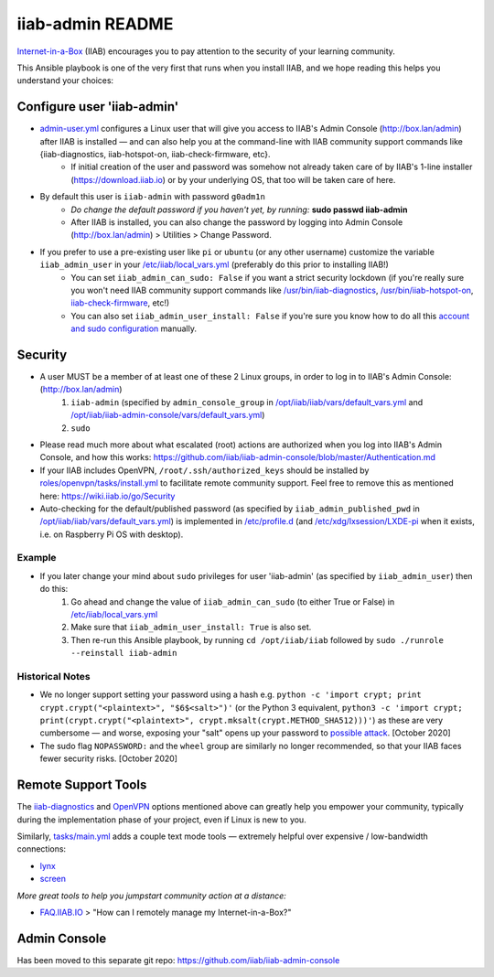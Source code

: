 .. |ss| raw:: html

   <strike>

.. |se| raw:: html

   </strike>

.. |nbsp| unicode:: 0xA0
   :trim:

=================
iiab-admin README
=================

`Internet-in-a-Box <https://internet-in-a-box.org>`_ (IIAB) encourages you to pay attention to the security of your learning community.

This Ansible playbook is one of the very first that runs when you install IIAB, and we hope reading this helps you understand your choices:

Configure user 'iiab-admin'
---------------------------

* `admin-user.yml <tasks/admin-user.yml>`_ configures a Linux user that will give you access to IIAB's Admin Console (http://box.lan/admin) after IIAB is installed — and can also help you at the command-line with IIAB community support commands like {iiab-diagnostics, iiab-hotspot-on, iiab-check-firmware, etc}.
   * If initial creation of the user and password was somehow not already taken care of by IIAB's 1-line installer (https://download.iiab.io) or by your underlying OS, that too will be taken care of here.
* By default this user is ``iiab-admin`` with password ``g0adm1n``
   * *Do change the default password if you haven't yet, by running:* **sudo passwd iiab-admin**
   * After IIAB is installed, you can also change the password by logging into Admin Console (http://box.lan/admin) > Utilities > Change Password.
* If you prefer to use a pre-existing user like ``pi`` or ``ubuntu`` (or any other username) customize the variable ``iiab_admin_user`` in your `/etc/iiab/local_vars.yml <https://wiki.iiab.io/go/FAQ#What_is_local_vars.yml_and_how_do_I_customize_it%3F>`_ (preferably do this prior to installing IIAB!)
   * You can set ``iiab_admin_can_sudo: False`` if you want a strict security lockdown (if you're really sure you won't need IIAB community support commands like `/usr/bin/iiab-diagnostics <../../scripts/iiab-diagnostics.README.md>`_, `/usr/bin/iiab-hotspot-on <../network/templates/network/iiab-hotspot-on>`_, `iiab-check-firmware <../firmware/templates/iiab-check-firmware>`_, etc!)
   * You can also set ``iiab_admin_user_install: False`` if you're sure you know how to do all this `account and sudo configuration <tasks/admin-user.yml>`_ manually.

Security
--------

* A user MUST be a member of at least one of these 2 Linux groups, in order to log in to IIAB's Admin Console: (http://box.lan/admin)
   #. ``iiab-admin`` (specified by ``admin_console_group`` in `/opt/iiab/iiab/vars/default_vars.yml <../../vars/default_vars.yml>`_ and `/opt/iiab/iiab-admin-console/vars/default_vars.yml <https://github.com/iiab/iiab-admin-console/blob/master/vars/default_vars.yml>`_)
   #. ``sudo``
* Please read much more about what escalated (root) actions are authorized when you log into IIAB's Admin Console, and how this works: https://github.com/iiab/iiab-admin-console/blob/master/Authentication.md
* If your IIAB includes OpenVPN, ``/root/.ssh/authorized_keys`` should be installed by `roles/openvpn/tasks/install.yml <../openvpn/tasks/install.yml>`_ to facilitate remote community support.  Feel free to remove this as mentioned here: https://wiki.iiab.io/go/Security
* Auto-checking for the default/published password (as specified by ``iiab_admin_published_pwd`` in `/opt/iiab/iiab/vars/default_vars.yml <../../vars/default_vars.yml>`_) is implemented in `/etc/profile.d <templates/sshpwd-profile-iiab.sh>`_ (and `/etc/xdg/lxsession/LXDE-pi <templates/sshpwd-lxde-iiab.sh>`_ when it exists, i.e. on Raspberry Pi OS with desktop).

Example
=======

* If you later change your mind about ``sudo`` privileges for user 'iiab-admin' (as specified by ``iiab_admin_user``) then do this:
   #. Go ahead and change the value of ``iiab_admin_can_sudo`` (to either True or False) in `/etc/iiab/local_vars.yml <https://wiki.iiab.io/go/FAQ#What_is_local_vars.yml_and_how_do_I_customize_it%3F>`_
   #. Make sure that ``iiab_admin_user_install: True`` is also set.
   #. Then re-run this Ansible playbook, by running ``cd /opt/iiab/iiab`` followed by ``sudo ./runrole --reinstall iiab-admin``

Historical Notes
================

* We no longer support setting your password using a hash e.g. ``python -c 'import crypt; print crypt.crypt("<plaintext>", "$6$<salt>")'`` (or the Python 3 equivalent, ``python3 -c 'import crypt; print(crypt.crypt("<plaintext>", crypt.mksalt(crypt.METHOD_SHA512)))'``) as these are very cumbersome — and worse, exposing your "salt" opens up your password to `possible attack <https://stackoverflow.com/questions/6776050/how-long-to-brute-force-a-salted-sha-512-hash-salt-provided>`_.  [October 2020]
* The sudo flag ``NOPASSWORD:`` and the ``wheel`` group are similarly no longer recommended, so that your IIAB faces fewer security risks.  [October 2020]

Remote Support Tools
--------------------

The `iiab-diagnostics <../../scripts/iiab-diagnostics.README.md>`_ and `OpenVPN <https://en.wikipedia.org/wiki/OpenVPN>`_ options mentioned above can greatly help you empower your community, typically during the implementation phase of your project, even if Linux is new to you.

Similarly, `tasks/main.yml <tasks/main.yml>`_ adds a couple text mode tools — extremely helpful over expensive / low-bandwidth connections:

* `lynx <https://en.wikipedia.org/wiki/Lynx_(web_browser)>`_
* `screen <https://linuxize.com/post/how-to-use-linux-screen/>`_

*More great tools to help you jumpstart community action at a distance:*

* `FAQ.IIAB.IO <https://wiki.iiab.io/go/FAQ>`_ > "How can I remotely manage my Internet-in-a-Box?"

Admin Console
-------------

Has been moved to this separate git repo: https://github.com/iiab/iiab-admin-console

